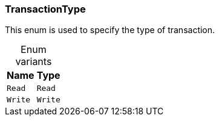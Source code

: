 [#_enum_TransactionType]
=== TransactionType

This enum is used to specify the type of transaction.

[caption=""]
.Enum variants
// tag::enum_constants[]
[cols="~,~"]
[options="header"]
|===
|Name |Type 
a| `Read` a| `Read`
a| `Write` a| `Write`
|===
// end::enum_constants[]

